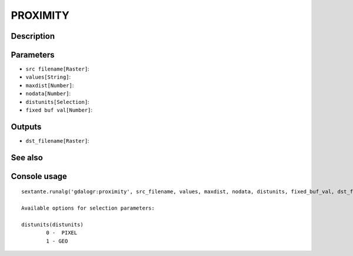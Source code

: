 PROXIMITY
=========

Description
-----------

Parameters
----------

- ``src filename[Raster]``:
- ``values[String]``:
- ``maxdist[Number]``:
- ``nodata[Number]``:
- ``distunits[Selection]``:
- ``fixed buf val[Number]``:

Outputs
-------

- ``dst_filename[Raster]``:

See also
---------


Console usage
-------------


::

	sextante.runalg('gdalogr:proximity', src_filename, values, maxdist, nodata, distunits, fixed_buf_val, dst_filename)

	Available options for selection parameters:

	distunits(distunits)
		0 -  PIXEL
		1 - GEO
